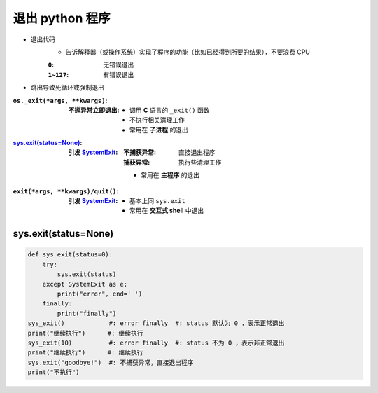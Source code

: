 退出 python 程序
===================

- 退出代码
    - 告诉解释器（或操作系统）实现了程序的功能（比如已经得到所要的结果），不要浪费 CPU

    :``0``:     无错误退出
    :``1~127``: 有错误退出
- 跳出导致死循环或强制退出

:``os._exit(*args, **kwargs)``:
    :不抛异常立即退出:
        - 调用 **C** 语言的 ``_exit()`` 函数
        - 不执行相关清理工作
        - 常用在 **子进程** 的退出
:`sys.exit(status=None)`_:
    :引发 `SystemExit <异常树.rst>`_:
        :不捕获异常: 直接退出程序
        :捕获异常:   执行些清理工作
        - 常用在 **主程序** 的退出
:``exit(*args, **kwargs)/quit()``:
    :引发 `SystemExit <异常树.rst>`_:
        - 基本上同 ``sys.exit``
        - 常用在 **交互式 shell** 中退出


sys.exit(status=None)
------------------------
.. code-block:: python

    def sys_exit(status=0):
        try:
            sys.exit(status)
        except SystemExit as e:
            print("error", end=' ')
        finally:
            print("finally")
    sys_exit()            #: error finally  #: status 默认为 0 ，表示正常退出
    print("继续执行")      #: 继续执行
    sys_exit(10)          #: error finally  #: status 不为 0 ，表示非正常退出
    print("继续执行")      #: 继续执行
    sys.exit("goodbye!")  #: 不捕获异常，直接退出程序
    print("不执行")